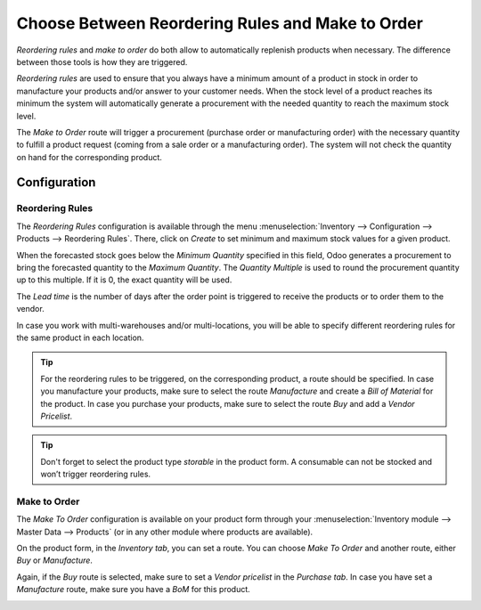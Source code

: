=================================================
Choose Between Reordering Rules and Make to Order
=================================================

*Reordering rules* and *make to order* do both allow to
automatically replenish products when necessary. The difference between
those tools is how they are triggered.

*Reordering rules* are used to ensure that you always have a minimum
amount of a product in stock in order to manufacture your products
and/or answer to your customer needs. When the stock level of a product
reaches its minimum the system will automatically generate a procurement
with the needed quantity to reach the maximum stock level.

The *Make to Order* route will trigger a procurement (purchase order
or manufacturing order) with the necessary quantity to fulfill a product
request (coming from a sale order or a manufacturing order). The system
will not check the quantity on hand for the corresponding product.

Configuration
=============

Reordering Rules
----------------

The *Reordering Rules* configuration is available through the menu
:menuselection:`Inventory --> Configuration --> Products --> Reordering Rules`. There, click on
*Create* to set minimum and maximum stock values for a given product.

.. image:: media/min_stock_rule_vs_mto_01.png
   :align: center

When the forecasted stock goes below the *Minimum Quantity* specified
in this field, Odoo generates a procurement to bring the forecasted
quantity to the *Maximum Quantity*. The *Quantity Multiple* is used
to round the procurement quantity up to this multiple. If it is 0, the
exact quantity will be used.

.. image:: media/min_stock_rule_vs_mto_02.png
   :align: center

The *Lead time* is the number of days after the order point is
triggered to receive the products or to order them to the vendor.

In case you work with multi-warehouses and/or multi-locations, you will
be able to specify different reordering rules for the same product in
each location.

.. tip::
      For the reordering rules to be triggered, on the corresponding product,
      a route should be specified. In case you manufacture your products, make
      sure to select the route *Manufacture* and create a *Bill of Material* for the product. In case you purchase your products, make
      sure to select the route *Buy* and add a *Vendor Pricelist*.

.. image:: media/min_stock_rule_vs_mto_03.png
   :align: center

.. image:: media/min_stock_rule_vs_mto_04.png
   :align: center

.. tip::
      Don't forget to select the product type *storable* in the product
      form. A consumable can not be stocked and won’t trigger reordering
      rules.

Make to Order
-------------

The *Make To Order* configuration is available on your product form
through your :menuselection:`Inventory module --> Master Data --> Products` (or in any
other module where products are available).

On the product form, in the *Inventory tab*, you can set a route. You
can choose *Make To Order* and another route, either *Buy* or
*Manufacture*.

Again, if the *Buy* route is selected, make sure to set a *Vendor
pricelist* in the *Purchase tab*. In case you have set a
*Manufacture* route, make sure you have a *BoM* for this product.

.. image:: media/min_stock_rule_vs_mto_05.png
   :align: center
